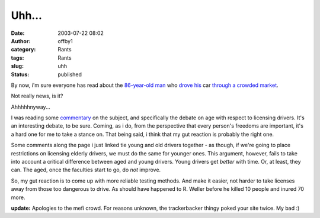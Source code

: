 Uhh...
######
:date: 2003-07-22 08:02
:author: offby1
:category: Rants
:tags: Rants
:slug: uhh
:status: published

By now, i'm sure everyone has read about the
`86-year <http://www.guardian.co.uk/elsewhere/journalist/story/0,7792,1003688,00.html>`__\ `-old
man <http://www.sptimes.com/2003/07/22/Opinion/Danger_at_the_wheel.shtml>`__
who `drove
his <http://www.newsday.com/news/nationworld/nation/la-me-smcrash17jul17,0,3789886.story?coll=ny-nationalnews-headlines>`__
car `through a crowded
market <http://abcnews.go.com/wire/US/ap20030718_700.html>`__.

Not really news, is it?

Ahhhhhnyway...

I was reading some `commentary <http://www.metafilter.com/mefi/27132>`__
on the subject, and specifically the debate on age with respect to
licensing drivers. It's an interesting debate, to be sure. Coming, as i
do, from the perspective that every person's freedoms are important,
it's a hard one for me to take a stance on. That being said, i think
that my gut reaction is probably the right one.

Some comments along the page i just linked tie young and old drivers
together - as though, if we're going to place restrictions on licensing
elderly drivers, we must do the same for younger ones. This argument,
however, fails to take into account a critical difference between aged
and young drivers. Young drivers get *better* with time. Or, at least,
they can. The aged, once the faculties start to go, do *not* improve.

So, my gut reaction is to come up with more reliable testing methods.
And make it easier, not harder to take licenses away from those too
dangerous to drive. As should have happened to R. Weller before he
killed 10 people and inured 70 more.

**update:** Apologies to the mefi crowd. For reasons unknown, the
trackerbacker thingy poked your site twice. My bad :)
